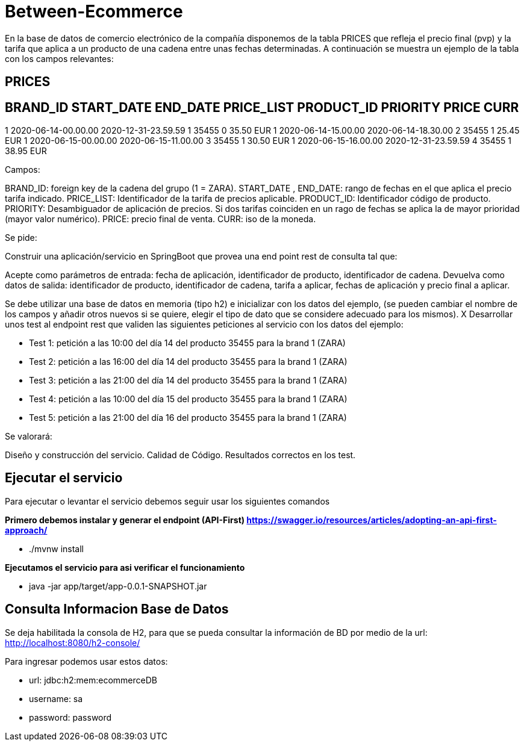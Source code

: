 = Between-Ecommerce

En la base de datos de comercio electrónico de la compañía disponemos de la tabla PRICES que refleja el precio final (pvp) y la tarifa que aplica a un producto de una cadena entre unas fechas determinadas. A continuación se muestra un ejemplo de la tabla con los campos relevantes:

== PRICES

== BRAND_ID START_DATE END_DATE PRICE_LIST PRODUCT_ID PRIORITY PRICE CURR

1 2020-06-14-00.00.00 2020-12-31-23.59.59 1 35455 0 35.50 EUR
1 2020-06-14-15.00.00 2020-06-14-18.30.00 2 35455 1 25.45 EUR
1 2020-06-15-00.00.00 2020-06-15-11.00.00 3 35455 1 30.50 EUR
1 2020-06-15-16.00.00 2020-12-31-23.59.59 4 35455 1 38.95 EUR

Campos:

BRAND_ID: foreign key de la cadena del grupo (1 = ZARA).
START_DATE , END_DATE: rango de fechas en el que aplica el precio tarifa indicado.
PRICE_LIST: Identificador de la tarifa de precios aplicable.
PRODUCT_ID: Identificador código de producto.
PRIORITY: Desambiguador de aplicación de precios. Si dos tarifas coinciden en un rago de fechas se aplica la de mayor prioridad (mayor valor numérico).
PRICE: precio final de venta.
CURR: iso de la moneda.

Se pide:

Construir una aplicación/servicio en SpringBoot que provea una end point rest de consulta tal que:

Acepte como parámetros de entrada: fecha de aplicación, identificador de producto, identificador de cadena.
Devuelva como datos de salida: identificador de producto, identificador de cadena, tarifa a aplicar, fechas de aplicación y precio final a aplicar.

Se debe utilizar una base de datos en memoria (tipo h2) e inicializar con los datos del ejemplo, (se pueden cambiar el nombre de los campos y añadir otros nuevos si se quiere, elegir el tipo de dato que se considere adecuado para los mismos).
X
Desarrollar unos test al endpoint rest que validen las siguientes peticiones al servicio con los datos del ejemplo:

* Test 1: petición a las 10:00 del día 14 del producto 35455 para la brand 1 (ZARA)
* Test 2: petición a las 16:00 del día 14 del producto 35455 para la brand 1 (ZARA)
* Test 3: petición a las 21:00 del día 14 del producto 35455 para la brand 1 (ZARA)
* Test 4: petición a las 10:00 del día 15 del producto 35455 para la brand 1 (ZARA)
* Test 5: petición a las 21:00 del día 16 del producto 35455 para la brand 1 (ZARA)

Se valorará:

Diseño y construcción del servicio.
Calidad de Código.
Resultados correctos en los test.

== Ejecutar el servicio

Para ejecutar o levantar el servicio debemos seguir usar los siguientes comandos

*Primero debemos instalar y generar el endpoint (API-First) https://swagger.io/resources/articles/adopting-an-api-first-approach/*

* ./mvnw install

*Ejecutamos el servicio para asi verificar el funcionamiento*

* java -jar app/target/app-0.0.1-SNAPSHOT.jar


== Consulta Informacion Base de Datos

Se deja habilitada la consola de H2, para que se pueda consultar la información de BD por medio de la url: http://localhost:8080/h2-console/

Para ingresar podemos usar estos datos:

* url: jdbc:h2:mem:ecommerceDB
* username: sa
* password: password

